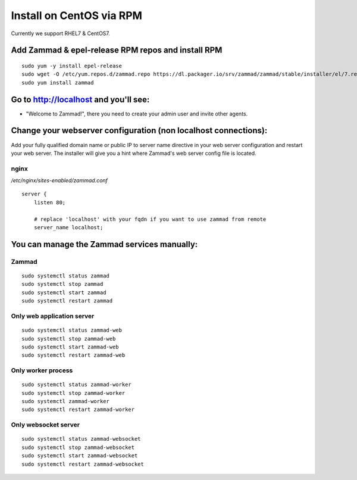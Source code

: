 Install on CentOS via RPM
*************************

Currently we support RHEL7 & CentOS7.


Add Zammad & epel-release RPM repos and install RPM
===================================================

::

 sudo yum -y install epel-release
 sudo wget -O /etc/yum.repos.d/zammad.repo https://dl.packager.io/srv/zammad/zammad/stable/installer/el/7.repo
 sudo yum install zammad


Go to http://localhost and you'll see:
===========================================

* "Welcome to Zammad!", there you need to create your admin user and invite other agents.


Change your webserver configuration (non localhost connections):
=================

Add your fully qualified domain name or public IP to server name directive in your web server configuration and restart your web server.
The installer will give you a hint where Zammad's web server config file is located.

nginx
--------

*/etc/nginx/sites-enabled/zammad.conf*

::

 server {
     listen 80;

     # replace 'localhost' with your fqdn if you want to use zammad from remote
     server_name localhost;


You can manage the Zammad services manually:
===========================================

Zammad
------

::

 sudo systemctl status zammad
 sudo systemctl stop zammad
 sudo systemctl start zammad
 sudo systemctl restart zammad

Only web application server
---------------------------

::

 sudo systemctl status zammad-web
 sudo systemctl stop zammad-web
 sudo systemctl start zammad-web
 sudo systemctl restart zammad-web

Only worker process
-------------------

::

 sudo systemctl status zammad-worker
 sudo systemctl stop zammad-worker
 sudo systemctl zammad-worker
 sudo systemctl restart zammad-worker

Only websocket server
---------------------

::

 sudo systemctl status zammad-websocket
 sudo systemctl stop zammad-websocket
 sudo systemctl start zammad-websocket
 sudo systemctl restart zammad-websocket
